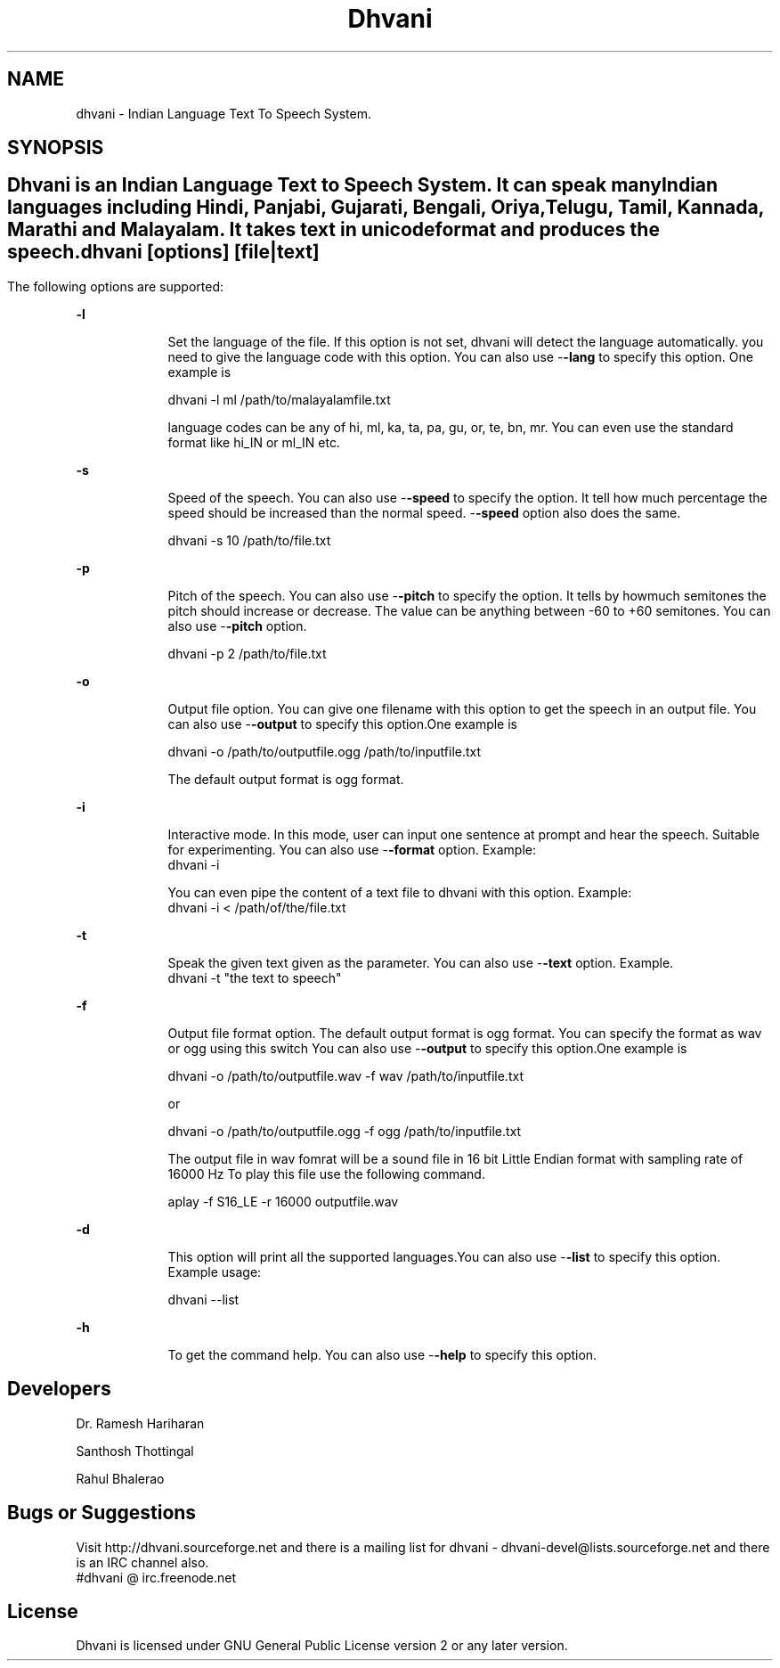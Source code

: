 .\" '\" te
.TH "Dhvani" "1" "30 June 2008" "Santhosh Thottingal" ""
.SH "NAME"
dhvani \- Indian Language Text To Speech System. 
.SH "SYNOPSIS"
.PP 

.SH ""
.PP 
Dhvani is an Indian Language Text to Speech System. It can speak many Indian languages including Hindi, Panjabi,  Gujarati,  Bengali, Oriya, Telugu, Tamil, Kannada, Marathi and Malayalam. It takes text in unicode format and produces the speech. 
.PP 

\fBdhvani\fR [\fBoptions\fR] [\fBfile|text\fR]
.SH ""
.PP 
The following options are supported:
.sp
.ne 2
.mk
\fB\-\fBl\fR\fR
.in +9n
.rt
Set the language of the file. If this option is not set, dhvani will detect the language automatically. you need to give the language code with this option. You can also use \-\fB\-lang\fR to specify this option\&. One example is 

 dhvani \-l ml /path/to/malayalamfile.txt

language codes can be any of hi, ml, ka, ta, pa, gu, or, te, bn, mr. You can even use the standard format like hi_IN or ml_IN etc.

.sp
.sp 1
.in \-9n
.sp
.ne 2
.mk
\fB\-\fBs\fR\fR
.in +9n
.rt
Speed of the speech. You can also use \-\fB\-speed\fR to specify the option. It tell how much percentage the speed should be increased than the normal speed. \-\fB\-speed\fR option also does the same.

 dhvani \-s 10 /path/to/file.txt

.sp
.sp 1
.in \-9n
.sp
.ne 2
.mk
\fB\-\fBp\fR\fR
.in +9n
.rt
Pitch of the speech. You can also use \-\fB\-pitch\fR to specify the option. It tells by howmuch semitones  the pitch should increase or decrease. The value can be anything between \-60 to +60 semitones. You can also use \-\fB\-pitch\fR option.

 dhvani \-p 2 /path/to/file.txt


.sp
.sp 1
.in \-9n
.sp
.ne 2
.mk
\fB\-\fBo\fR\fR
.in +9n
.rt
Output file option. You can give one filename with this option to get the speech in an output file. You can also use \-\fB\-output\fR to specify this option\&.One example is 

 dhvani \-o /path/to/outputfile.ogg  /path/to/inputfile.txt 

The default output format is ogg format.

.sp
.sp 1
.in \-9n
.sp
.ne 2
.mk
\fB\-\fBi\fR\fR
.in +9n
.rt
Interactive mode. In this mode, user can input one sentence at prompt and hear the speech. Suitable for experimenting.  You can also use \-\fB\-format\fR option. Example:
 dhvani -i

You can even pipe the content of a text file to dhvani with this option. Example:
 dhvani -i < /path/of/the/file.txt

.sp
.sp 1
.in \-9n
.sp
.ne 2
.mk
\fB\-\fBt\fR\fR
.in +9n
.rt
Speak the given text given as the parameter.  You can also use \-\fB\-text\fR option. Example.
 dhvani -t "the text to speech"

.sp
.sp 1
.in \-9n
.sp
.ne 2
.mk
\fB\-\fBf\fR\fR
.in +9n
.rt
Output file format option. The default output format is ogg format. You can specify the format as wav or ogg using this switch You can also use \-\fB\-output\fR to specify this option\&.One example is 

 dhvani \-o /path/to/outputfile.wav \-f wav  /path/to/inputfile.txt 

or

 dhvani \-o /path/to/outputfile.ogg \-f ogg  /path/to/inputfile.txt 

The output file in wav fomrat will be a sound file in 16 bit Little Endian format with sampling rate of 16000 Hz To play this file use the following command.

 aplay \-f S16_LE \-r 16000 outputfile.wav


.sp
.sp 1
.in \-9n
.sp
.ne 2
.mk
\fB\-\fBd\fR\fR
.in +9n
.rt
This option will print all the supported languages.You can also use \-\fB\-list\fR to specify this option\&. Example usage:

 dhvani \-\-list
 
.sp
.sp 1
.in \-9n
.sp
.ne 2
.mk
\fB\-\fBh\fR\fR
.in +9n
.rt
To get the command help. You can also use \-\fB\-help\fR to specify this option\&.


.SH "Developers"
.PP 
 Dr. Ramesh Hariharan
.sp
 Santhosh Thottingal
.sp
 Rahul Bhalerao
.PP 

.SH "Bugs or Suggestions"
.PP 
 Visit http://dhvani.sourceforge.net and there is a mailing list for dhvani \- dhvani-devel@lists.sourceforge.net and there is an IRC channel also. 
 #dhvani @ irc.freenode.net
.PP 

.SH "License"
.PP 
Dhvani is licensed under GNU General Public License version 2 or any later version.
.PP 

